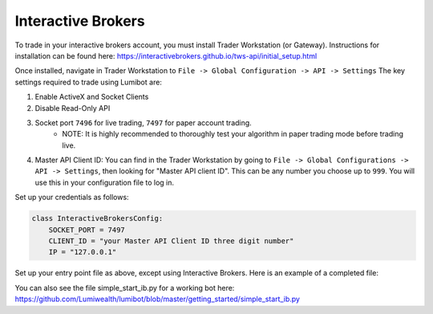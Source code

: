 Interactive Brokers
===================================

To trade in your interactive brokers account, you must install Trader Workstation (or Gateway). Instructions for installation can be found here: https://interactivebrokers.github.io/tws-api/initial_setup.html

Once installed, navigate in Trader Workstation to ``File -> Global Configuration -> API -> Settings`` The key settings required to trade using Lumibot are:

#. Enable ActiveX and Socket Clients
#. Disable Read-Only API
#. Socket port ``7496`` for live trading, ``7497`` for paper account trading.
    * NOTE: It is highly recommended to thoroughly test your algorithm in paper trading mode before trading live.
#. Master API Client ID: You can find in the Trader Workstation by going to ``File -> Global Configurations -> API -> Settings``, then looking for "Master API client ID". This can be any number you choose up to ``999``. You will use this in your configuration file to log in.

.. image:: interactive_brokers.png

Set up your credentials as follows:

.. code-block:: python

    class InteractiveBrokersConfig:
        SOCKET_PORT = 7497 
        CLIENT_ID = "your Master API Client ID three digit number"
        IP = "127.0.0.1"

Set up your entry point file as above, except using Interactive Brokers. Here is an example of a completed file:

.. code-block:: python
    :emphasize-lines: 3,12

    from lumibot.traders import Trader
    # Import interactive brokers
    from lumibot.brokers import InteractiveBrokers
    from lumibot.strategies.examples import Strangle
    from credentials import InteractiveBrokersConfig

    budget = 40000
    logfile = "logs/test.log"

    trader = Trader(logfile=logfile)
    # Initialize interactive brokers
    interactive_brokers = InteractiveBrokers(InteractiveBrokersConfig)

    strategy = Strangle(name="option", budget=budget, broker=interactive_brokers)
    trader.add_strategy(strategy)
    trader.run_all()

You can also see the file simple_start_ib.py for a working bot here: https://github.com/Lumiwealth/lumibot/blob/master/getting_started/simple_start_ib.py
